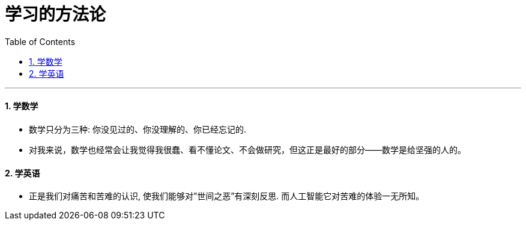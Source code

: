 
= 学习的方法论
:toc: left
:toclevels: 3
:sectnums:

'''

==== 学数学

- 数学只分为三种: 你没见过的、你没理解的、你已经忘记的.

- 对我来说，数学也经常会让我觉得我很蠢、看不懂论文、不会做研究，但这正是最好的部分——数学是给坚强的人的。

==== 学英语


====

- 正是我们对痛苦和苦难的认识, 使我们能够对”世间之恶”有深刻反思. 而人工智能它对苦难的体验一无所知。
